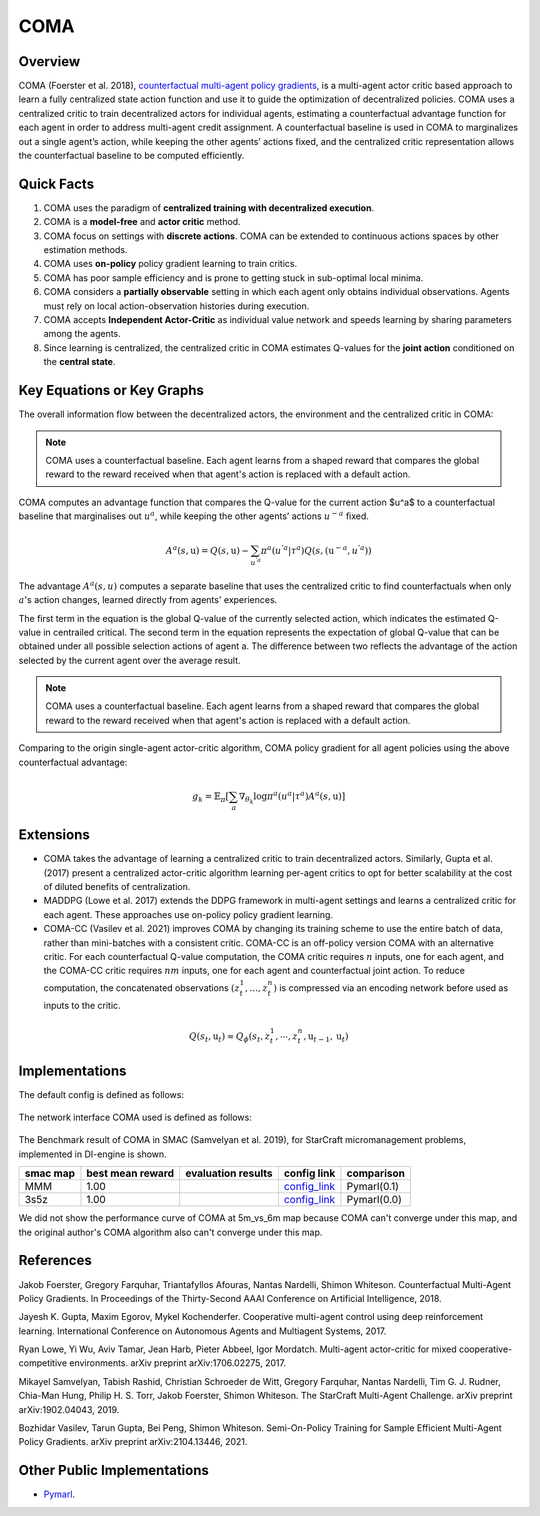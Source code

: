 COMA
^^^^^^^

Overview
---------
COMA (Foerster et al. 2018), `counterfactual multi-agent policy gradients <https://arxiv.org/abs/1705.08926>`_, is a multi-agent actor critic based approach to learn a fully centralized state action function and use it to guide the optimization of decentralized policies. COMA uses a centralized critic to train decentralized actors for individual agents, estimating a counterfactual advantage function for each agent in order to address multi-agent credit assignment. A counterfactual baseline is used in COMA to marginalizes out a single agent’s action, while keeping the other agents’ actions fixed, and the centralized critic representation allows the counterfactual baseline to be computed efficiently.

Quick Facts
-------------
1. COMA uses the paradigm of **centralized training with decentralized execution**.

2. COMA is a **model-free** and **actor critic** method.

3. COMA focus on settings with **discrete actions**. COMA can be extended to continuous actions spaces by other estimation methods.

4. COMA uses **on-policy** policy gradient learning to train critics.

5. COMA has poor sample efficiency and is prone to getting stuck in sub-optimal local minima.

6. COMA considers a **partially observable** setting in which each agent only obtains individual observations. Agents must rely on local action-observation histories during execution.

7. COMA accepts **Independent Actor-Critic** as individual value network and speeds learning by sharing parameters among the agents.

8. Since learning is centralized, the centralized critic in COMA estimates Q-values for the **joint action** conditioned on the **central state**.

Key Equations or Key Graphs
---------------------------
The overall information flow between the decentralized actors, the environment and the centralized critic in COMA:

.. image:: images/marl/coma.png

.. note::
   COMA uses a counterfactual baseline. Each agent learns from a shaped reward that compares the global reward to the reward received when that agent's action is replaced with a default action.

COMA computes an advantage function that compares the Q-value for the current action $u^a$ to a counterfactual baseline that marginalises out :math:`u^a`, while keeping the other agents’ actions :math:`u^{-a}` fixed.

.. math::
   A^{a}(s, \textbf{u}) = Q(s, \textbf{u}) - 
   \sum_{u^{'a}}\pi^{a}(u^{'a}|\tau^{a})Q(s, 
   (\textbf{u}^{-a}, u^{'a}))

The advantage :math:`A^{a}(s, u)` computes a separate baseline that uses the centralized critic to find counterfactuals when only :math:`a`'s action changes, learned directly from agents' experiences.

The first term in the equation is the global Q-value of the currently selected action, which indicates the estimated Q-value in centrailed critical. The second term in the equation represents the expectation of global Q-value that can be obtained under all possible selection actions of agent a. The difference between two reflects the advantage of the action selected by the current agent over the average result.

.. note::
   COMA uses a counterfactual baseline. Each agent learns from a shaped reward that compares the global reward to the reward received when that agent's action is replaced with a default action.

Comparing to the origin single-agent actor-critic algorithm, COMA policy gradient for all agent policies using the above counterfactual advantage:

.. math::
   g_{k} = \mathbb{E}_{\pi}[\sum_{a}\nabla_{\theta_{k}} \log \pi^{a}(u^{a}|\tau^{a})A^{a}(s, \textbf{u})]


Extensions
-----------
-  COMA takes the advantage of learning a centralized critic to train decentralized actors. Similarly, Gupta et al. (2017) present a centralized actor-critic algorithm learning per-agent critics to opt for better scalability at the cost of diluted benefits of centralization.

-  MADDPG (Lowe et al. 2017) extends the DDPG framework in multi-agent settings and learns a centralized critic for each agent. These approaches use on-policy policy gradient learning.

-  COMA-CC (Vasilev et al. 2021) improves COMA by changing its training scheme to use the entire batch of data, rather than mini-batches with a consistent critic. COMA-CC is an off-policy version COMA with an alternative critic. For each counterfactual Q-value computation, the COMA critic requires :math:`n` inputs, one for each agent, and the COMA-CC critic requires :math:`nm` inputs, one for each agent and counterfactual joint action. To reduce computation, the concatenated observations :math:`(z^1_t, ..., z^n_t)` is compressed via an encoding network before used as inputs to the critic.

.. math::
   Q(s_{t},\textbf{u}_{t}) \approx Q_{\phi}(s_{t}, z^{1}_{t}, \cdots, z^{n}_{t}, \textbf{u}_{t-1}, \textbf{u}_{t})

Implementations
----------------

The default config is defined as follows:

    .. autoclass:: ding.policy.coma.COMAPolicy
        :noindex:

The network interface COMA used is defined as follows:

    .. autoclass:: ding.model.template.coma.COMA
        :members: forward
        :noindex:

The Benchmark result of COMA in SMAC (Samvelyan et al. 2019), for StarCraft micromanagement problems, implemented in DI-engine is shown.


+---------------------+-----------------+-----------------------------------------------------+--------------------------+----------------------+
| smac map            |best mean reward | evaluation results                                  | config link              | comparison           |
+=====================+=================+=====================================================+==========================+======================+
|                     |                 |                                                     |`config_link <https://    |                      |
|                     |                 |                                                     |github.com/opendilab/     |  Pymarl(0.1)         |
|                     |                 |                                                     |DI-engine/tree/main/dizoo/|                      |
|MMM                  |  1.00           |.. image:: images/benchmark/COMA_MMM.png             |smac/config/              |                      |
|                     |                 |                                                     |smac_MMM_coma_config      |                      |
|                     |                 |                                                     |.py>`_                    |                      |
+---------------------+-----------------+-----------------------------------------------------+--------------------------+----------------------+
|                     |                 |                                                     |`config_link <https://    |                      |
|                     |                 |                                                     |github.com/opendilab/     |  Pymarl(0.0)         |
|3s5z                 |                 |                                                     |DI-engine/tree/main/dizoo/|                      |
|                     |  1.00           |.. image:: images/benchmark/COMA_3s5z.png            |smac/config/              |                      |
|                     |                 |                                                     |smac_3s5z_coma_config     |                      |
|                     |                 |                                                     |.py>`_                    |                      |
+---------------------+-----------------+-----------------------------------------------------+--------------------------+----------------------+


We did not show the performance curve of COMA at 5m_vs_6m map because COMA can't converge under this map, and the original author's COMA algorithm also can't converge under this map.

References
----------

Jakob Foerster, Gregory Farquhar, Triantafyllos Afouras, Nantas Nardelli, Shimon Whiteson. Counterfactual Multi-Agent Policy Gradients. In Proceedings of the Thirty-Second AAAI Conference on Artificial Intelligence, 2018.

Jayesh K. Gupta, Maxim Egorov, Mykel Kochenderfer. Cooperative multi-agent control using deep reinforcement learning. International Conference on Autonomous Agents and Multiagent Systems, 2017.

Ryan Lowe, Yi Wu, Aviv Tamar, Jean Harb, Pieter Abbeel, Igor Mordatch. Multi-agent actor-critic for mixed cooperative-competitive environments. arXiv preprint arXiv:1706.02275, 2017.

Mikayel Samvelyan, Tabish Rashid, Christian Schroeder de Witt, Gregory Farquhar, Nantas Nardelli, Tim G. J. Rudner, Chia-Man Hung, Philip H. S. Torr, Jakob Foerster, Shimon Whiteson. The StarCraft Multi-Agent Challenge. arXiv preprint arXiv:1902.04043, 2019.

Bozhidar Vasilev, Tarun Gupta, Bei Peng, Shimon Whiteson. Semi-On-Policy Training for Sample Efficient Multi-Agent Policy Gradients. arXiv preprint arXiv:2104.13446, 2021.


Other Public Implementations
-----------------------------
- `Pymarl <https://github.com/oxwhirl/pymarl>`_.
